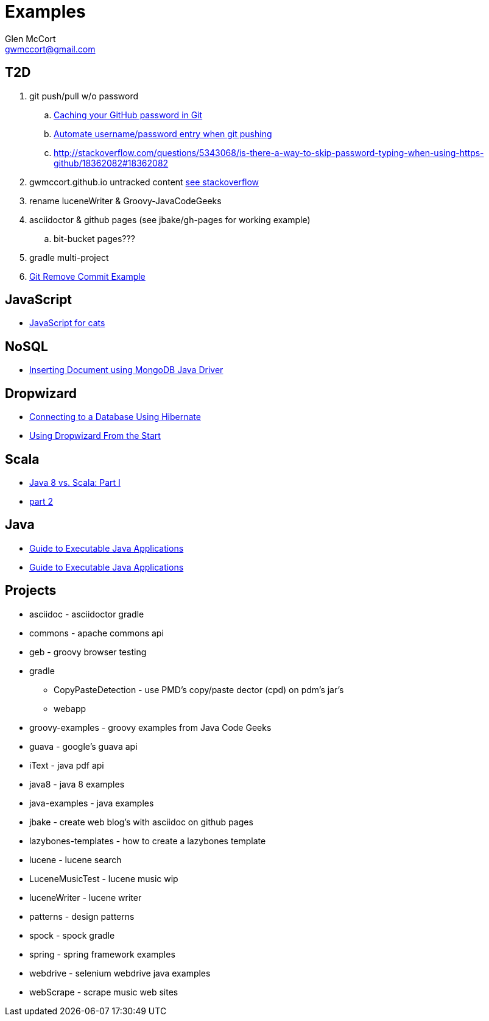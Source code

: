 = Examples
Glen McCort <gwmccort@gmail.com>

== T2D
. git push/pull w/o password
.. https://help.github.com/articles/caching-your-github-password-in-git/[Caching your GitHub password in Git]
.. http://stackoverflow.com/questions/11069256/automate-username-password-entry-when-git-pushing-over-http-from-windows-machine[Automate username/password entry when git pushing]
.. http://stackoverflow.com/questions/5343068/is-there-a-way-to-skip-password-typing-when-using-https-github/18362082#18362082
. gwmccort.github.io untracked content http://stackoverflow.com/questions/4161022/git-how-to-track-untracked-content[see stackoverflow]
. rename luceneWriter & Groovy-JavaCodeGeeks
. asciidoctor & github pages (see jbake/gh-pages for working example)
.. bit-bucket pages???
. gradle multi-project
. http://examples.javacodegeeks.com/software-development/git-remove-commit-example/[Git Remove Commit Example]

== JavaScript
* http://jsforcats.com/[JavaScript for cats]

== NoSQL
* http://javarticles.com/2016/01/inserting-document-using-mongodb-java-driver.html[Inserting Document using MongoDB Java Driver]

== Dropwizard
* https://dzone.com/articles/getting-started-with-dropwizard-connecting-to-a-da?utm_medium=feed&utm_source=feedpress.me&utm_campaign=Feed:%20dzone%2Fjava[Connecting to a Database Using Hibernate]
* https://dzone.com/articles/modern-java-web-dev-dropwizard-from-the-start-part?utm_medium=feed&utm_source=feedpress.me&utm_campaign=Feed:%20dzone%2Fjava[Using Dropwizard From the Start]

== Scala
* https://dzone.com/articles/java-8-%CE%BBe-vs-scalapart-i?utm_medium=feed&utm_source=feedpress.me&utm_campaign=Feed:%20dzone%2Fjava[Java 8 vs. Scala: Part I]
* https://dzone.com/articles/java-8-vs-scalapart-ii-streams-api?utm_medium=feed&utm_source=feedpress.me&utm_campaign=Feed:%20dzone%2Fjava[part 2]

== Java
* https://dzone.com/articles/executable-java-applications?utm_medium=feed&utm_source=feedpress.me&utm_campaign=Feed:%20dzone%2Fjava[Guide to Executable Java Applications]
* http://examples.javacodegeeks.com/enterprise-java/jms/jms-topic-example/[Guide to Executable Java Applications]

== Projects
* asciidoc - asciidoctor gradle
* commons - apache commons api
* geb - groovy browser testing
* gradle
** CopyPasteDetection - use PMD's copy/paste dector (cpd) on pdm's jar's
** webapp
* groovy-examples - groovy examples from Java Code Geeks
* guava - google's guava api
* iText - java pdf api
* java8 - java 8 examples
* java-examples - java examples
* jbake - create web blog's with asciidoc on github pages
* lazybones-templates - how to create a lazybones template
* lucene - lucene search
* LuceneMusicTest - lucene music  wip
* luceneWriter - lucene writer
* patterns - design patterns
* spock - spock gradle
* spring - spring framework examples
* webdrive - selenium webdrive java examples
* webScrape - scrape music web sites
